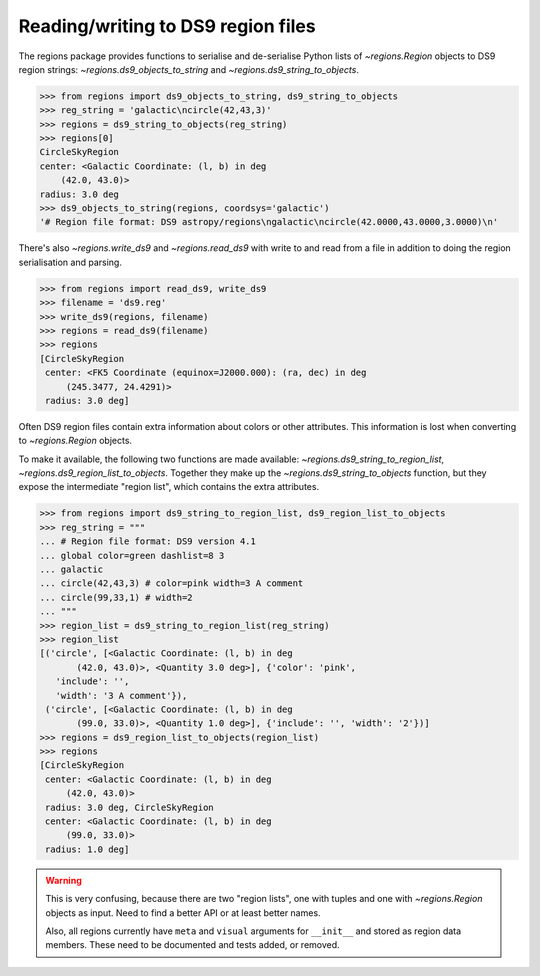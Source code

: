.. _gs-ds9:

Reading/writing to DS9 region files
===================================

The regions package provides functions to serialise and de-serialise Python lists of
`~regions.Region` objects to DS9 region strings: `~regions.ds9_objects_to_string`
and `~regions.ds9_string_to_objects`.

.. code-block:: python

    >>> from regions import ds9_objects_to_string, ds9_string_to_objects
    >>> reg_string = 'galactic\ncircle(42,43,3)'
    >>> regions = ds9_string_to_objects(reg_string)
    >>> regions[0]
    CircleSkyRegion
    center: <Galactic Coordinate: (l, b) in deg
        (42.0, 43.0)>
    radius: 3.0 deg
    >>> ds9_objects_to_string(regions, coordsys='galactic')
    '# Region file format: DS9 astropy/regions\ngalactic\ncircle(42.0000,43.0000,3.0000)\n'

There's also `~regions.write_ds9` and `~regions.read_ds9` with write to and read from
a file in addition to doing the region serialisation and parsing.

.. code-block:: python

    >>> from regions import read_ds9, write_ds9
    >>> filename = 'ds9.reg'
    >>> write_ds9(regions, filename)
    >>> regions = read_ds9(filename)
    >>> regions
    [CircleSkyRegion
     center: <FK5 Coordinate (equinox=J2000.000): (ra, dec) in deg
         (245.3477, 24.4291)>
     radius: 3.0 deg]

Often DS9 region files contain extra information about colors or other attributes.
This information is lost when converting to `~regions.Region` objects.

To make it available, the following two functions are made available:
`~regions.ds9_string_to_region_list`, `~regions.ds9_region_list_to_objects`.
Together they make up the `~regions.ds9_string_to_objects` function, but they
expose the intermediate "region list", which contains the extra attributes.

.. code-block:: python

    >>> from regions import ds9_string_to_region_list, ds9_region_list_to_objects
    >>> reg_string = """
    ... # Region file format: DS9 version 4.1
    ... global color=green dashlist=8 3
    ... galactic
    ... circle(42,43,3) # color=pink width=3 A comment
    ... circle(99,33,1) # width=2
    ... """
    >>> region_list = ds9_string_to_region_list(reg_string)
    >>> region_list
    [('circle', [<Galactic Coordinate: (l, b) in deg
           (42.0, 43.0)>, <Quantity 3.0 deg>], {'color': 'pink',
       'include': '',
       'width': '3 A comment'}),
     ('circle', [<Galactic Coordinate: (l, b) in deg
           (99.0, 33.0)>, <Quantity 1.0 deg>], {'include': '', 'width': '2'})]
    >>> regions = ds9_region_list_to_objects(region_list)
    >>> regions
    [CircleSkyRegion
     center: <Galactic Coordinate: (l, b) in deg
         (42.0, 43.0)>
     radius: 3.0 deg, CircleSkyRegion
     center: <Galactic Coordinate: (l, b) in deg
         (99.0, 33.0)>
     radius: 1.0 deg]

.. warning::

    This is very confusing, because there are two "region lists", one with tuples
    and one with `~regions.Region` objects as input. Need to find a better API
    or at least better names.

    Also, all regions currently have ``meta`` and ``visual`` arguments for ``__init__``
    and stored as region data members. These need to be documented and tests added,
    or removed.
